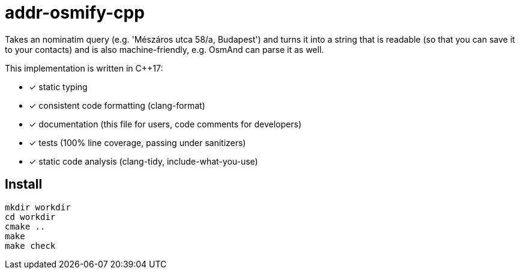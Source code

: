 = addr-osmify-cpp

Takes an nominatim query (e.g. 'Mészáros utca 58/a, Budapest') and turns it
into a string that is readable (so that you can save it to your contacts) and
is also machine-friendly, e.g. OsmAnd can parse it as well.

This implementation is written in $$C++17$$:

- [x] static typing

- [x] consistent code formatting (clang-format)

- [x] documentation (this file for users, code comments for developers)

- [x] tests (100% line coverage, passing under sanitizers)

- [x] static code analysis (clang-tidy, include-what-you-use)

== Install

----
mkdir workdir
cd workdir
cmake ..
make
make check
----

